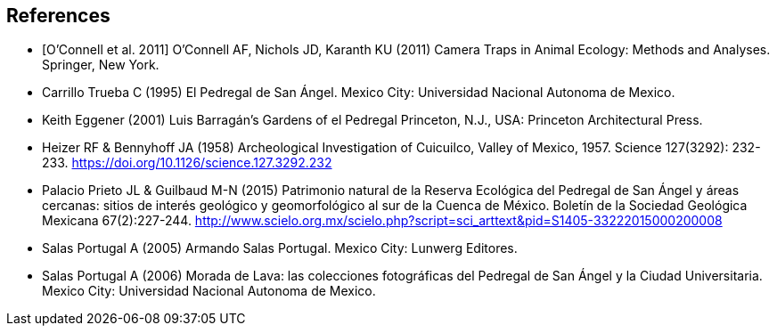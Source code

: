 [bibliography]
== References

//The bibliography list is a style of AsciiDoc bulleted list.

- [[[ref_oconnell_2011,O’Connell et al. 2011]]] O’Connell AF, Nichols JD, Karanth KU (2011) Camera Traps in Animal Ecology: Methods and Analyses. Springer, New York.
- [[carrillo]] Carrillo Trueba C (1995) El Pedregal de San Ángel. Mexico City: Universidad Nacional Autonoma de Mexico.
- [[eggener]]	Keith Eggener (2001) Luis Barragán’s Gardens of el Pedregal Princeton, N.J., USA: Princeton Architectural Press.
- [[heizer]]Heizer RF & Bennyhoff JA (1958) Archeological Investigation of Cuicuilco, Valley of Mexico, 1957. Science 127(3292): 232-233. https://doi.org/10.1126/science.127.3292.232
- [[palacio]] Palacio Prieto JL & Guilbaud M-N (2015) Patrimonio natural de la Reserva Ecológica del Pedregal de San Ángel y áreas cercanas: sitios de interés geológico y geomorfológico al sur de la Cuenca de México. Boletín de la Sociedad Geológica Mexicana 67(2):227-244. http://www.scielo.org.mx/scielo.php?script=sci_arttext&pid=S1405-33222015000200008
- [[salas05]] Salas Portugal A (2005) Armando Salas Portugal. Mexico City: Lunwerg Editores.
- [[salas06]] Salas Portugal A (2006) Morada de Lava: las colecciones fotográficas del Pedregal de San Ángel y la Ciudad Universitaria. Mexico City: Universidad Nacional Autonoma de Mexico.

<<<
